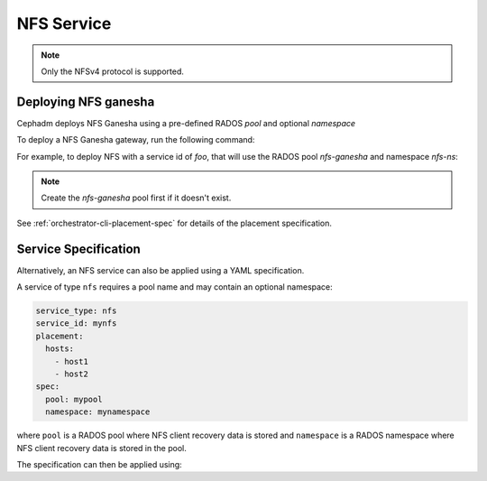 ===========
NFS Service
===========

.. note:: Only the NFSv4 protocol is supported.

.. _deploy-cephadm-nfs-ganesha:

Deploying NFS ganesha
=====================

Cephadm deploys NFS Ganesha using a pre-defined RADOS *pool*
and optional *namespace*

To deploy a NFS Ganesha gateway, run the following command:

.. prompt:: bash #

    ceph orch apply nfs *<svc_id>* *<pool>* *<namespace>* --placement="*<num-daemons>* [*<host1>* ...]"

For example, to deploy NFS with a service id of *foo*, that will use the RADOS
pool *nfs-ganesha* and namespace *nfs-ns*:

.. prompt:: bash #

   ceph orch apply nfs foo nfs-ganesha nfs-ns

.. note::
   Create the *nfs-ganesha* pool first if it doesn't exist.

See :ref:`orchestrator-cli-placement-spec` for details of the placement specification.

Service Specification
=====================

Alternatively, an NFS service can also be applied using a YAML specification. 

A service of type ``nfs`` requires a pool name and may contain
an optional namespace:

.. code-block:: yaml

    service_type: nfs
    service_id: mynfs
    placement:
      hosts:
        - host1
        - host2
    spec:
      pool: mypool
      namespace: mynamespace

where ``pool`` is a RADOS pool where NFS client recovery data is stored
and ``namespace`` is a RADOS namespace where NFS client recovery
data is stored in the pool.

The specification can then be applied using:

.. prompt:: bash #

   ceph orch apply -i nfs.yaml
